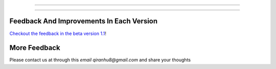 =================

=================

Feedback And Improvements In Each Version
=====================

`Checkout the feedback in the beta version 1.1 <./FEEDBACK.md>`_!

More Feedback
=================

Please contact us at through this `email qiranhu8@gmail.com` and share your thoughts 